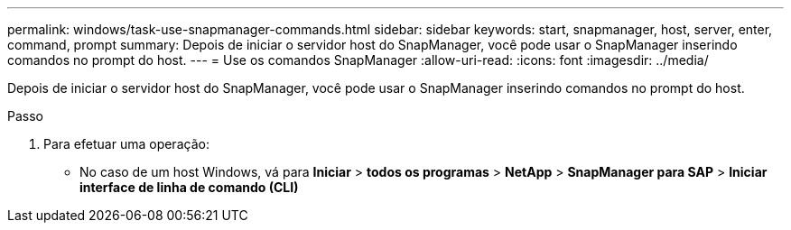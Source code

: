 ---
permalink: windows/task-use-snapmanager-commands.html 
sidebar: sidebar 
keywords: start, snapmanager, host, server, enter, command, prompt 
summary: Depois de iniciar o servidor host do SnapManager, você pode usar o SnapManager inserindo comandos no prompt do host. 
---
= Use os comandos SnapManager
:allow-uri-read: 
:icons: font
:imagesdir: ../media/


[role="lead"]
Depois de iniciar o servidor host do SnapManager, você pode usar o SnapManager inserindo comandos no prompt do host.

.Passo
. Para efetuar uma operação:
+
** No caso de um host Windows, vá para *Iniciar* > *todos os programas* > *NetApp* > *SnapManager para SAP* > *Iniciar interface de linha de comando (CLI)*



